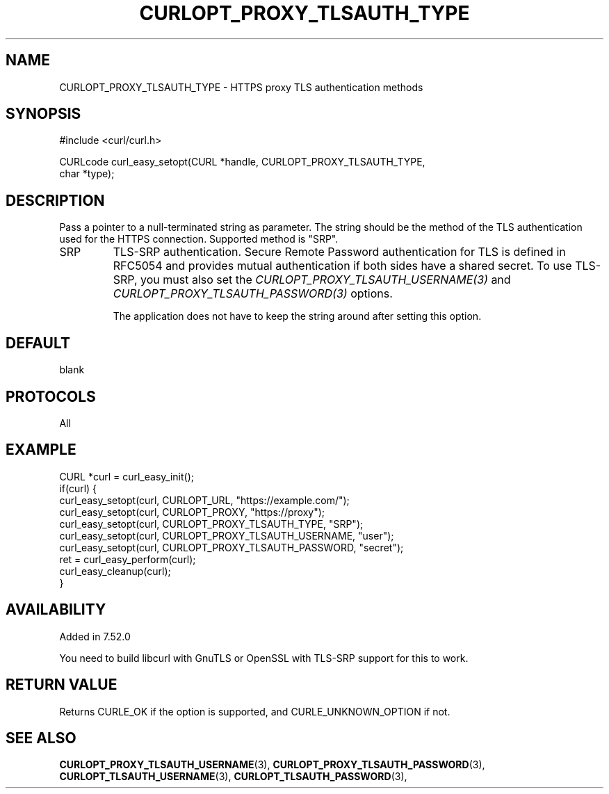 .\" **************************************************************************
.\" *                                  _   _ ____  _
.\" *  Project                     ___| | | |  _ \| |
.\" *                             / __| | | | |_) | |
.\" *                            | (__| |_| |  _ <| |___
.\" *                             \___|\___/|_| \_\_____|
.\" *
.\" * Copyright (C) Daniel Stenberg, <daniel@haxx.se>, et al.
.\" *
.\" * This software is licensed as described in the file COPYING, which
.\" * you should have received as part of this distribution. The terms
.\" * are also available at https://curl.se/docs/copyright.html.
.\" *
.\" * You may opt to use, copy, modify, merge, publish, distribute and/or sell
.\" * copies of the Software, and permit persons to whom the Software is
.\" * furnished to do so, under the terms of the COPYING file.
.\" *
.\" * This software is distributed on an "AS IS" basis, WITHOUT WARRANTY OF ANY
.\" * KIND, either express or implied.
.\" *
.\" * SPDX-License-Identifier: curl
.\" *
.\" **************************************************************************
.\"
.TH CURLOPT_PROXY_TLSAUTH_TYPE 3 "16 Nov 2016" "libcurl 7.52.0" "curl_easy_setopt options"
.SH NAME
CURLOPT_PROXY_TLSAUTH_TYPE \- HTTPS proxy TLS authentication methods
.SH SYNOPSIS
.nf
#include <curl/curl.h>

CURLcode curl_easy_setopt(CURL *handle, CURLOPT_PROXY_TLSAUTH_TYPE,
                          char *type);
.fi
.SH DESCRIPTION
Pass a pointer to a null-terminated string as parameter. The string should be
the method of the TLS authentication used for the HTTPS connection. Supported
method is "SRP".

.IP SRP
TLS-SRP authentication. Secure Remote Password authentication for TLS is
defined in RFC5054 and provides mutual authentication if both sides have a
shared secret. To use TLS-SRP, you must also set the
\fICURLOPT_PROXY_TLSAUTH_USERNAME(3)\fP and
\fICURLOPT_PROXY_TLSAUTH_PASSWORD(3)\fP options.

The application does not have to keep the string around after setting this
option.
.SH DEFAULT
blank
.SH PROTOCOLS
All
.SH EXAMPLE
.nf
CURL *curl = curl_easy_init();
if(curl) {
  curl_easy_setopt(curl, CURLOPT_URL, "https://example.com/");
  curl_easy_setopt(curl, CURLOPT_PROXY, "https://proxy");
  curl_easy_setopt(curl, CURLOPT_PROXY_TLSAUTH_TYPE, "SRP");
  curl_easy_setopt(curl, CURLOPT_PROXY_TLSAUTH_USERNAME, "user");
  curl_easy_setopt(curl, CURLOPT_PROXY_TLSAUTH_PASSWORD, "secret");
  ret = curl_easy_perform(curl);
  curl_easy_cleanup(curl);
}
.fi
.SH AVAILABILITY
Added in 7.52.0

You need to build libcurl with GnuTLS or OpenSSL with TLS-SRP support for this
to work.
.SH RETURN VALUE
Returns CURLE_OK if the option is supported, and CURLE_UNKNOWN_OPTION if not.
.SH "SEE ALSO"
.BR CURLOPT_PROXY_TLSAUTH_USERNAME "(3), " CURLOPT_PROXY_TLSAUTH_PASSWORD "(3), "
.BR CURLOPT_TLSAUTH_USERNAME "(3), " CURLOPT_TLSAUTH_PASSWORD "(3), "
